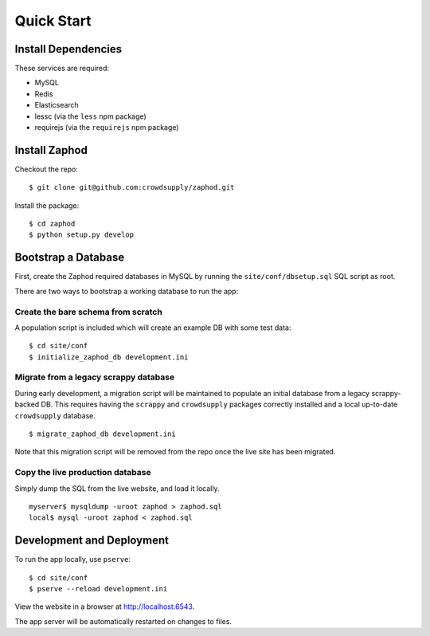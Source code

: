 Quick Start
===========

Install Dependencies
--------------------

These services are required:

- MySQL
- Redis
- Elasticsearch
- lessc (via the ``less`` npm package)
- requirejs (via the ``requirejs`` npm package)

Install Zaphod
--------------

Checkout the repo::

    $ git clone git@github.com:crowdsupply/zaphod.git

Install the package::

    $ cd zaphod
    $ python setup.py develop

Bootstrap a Database
--------------------

First, create the Zaphod required databases in MySQL by running the
``site/conf/dbsetup.sql`` SQL script as root.

There are two ways to bootstrap a working database to run the app:

Create the bare schema from scratch
~~~~~~~~~~~~~~~~~~~~~~~~~~~~~~~~~~~

A population script is included which will create an example DB with some test
data::

    $ cd site/conf
    $ initialize_zaphod_db development.ini

Migrate from a legacy scrappy database
~~~~~~~~~~~~~~~~~~~~~~~~~~~~~~~~~~~~~~

During early development, a migration script will be maintained to populate an
initial database from a legacy scrappy-backed DB. This requires having the
``scrappy`` and ``crowdsupply`` packages correctly installed and a local
up-to-date ``crowdsupply`` database. ::

    $ migrate_zaphod_db development.ini

Note that this migration script will be removed from the repo once the live
site has been migrated.

Copy the live production database
~~~~~~~~~~~~~~~~~~~~~~~~~~~~~~~~~

Simply dump the SQL from the live website, and load it locally. ::

    myserver$ mysqldump -uroot zaphod > zaphod.sql
    local$ mysql -uroot zaphod < zaphod.sql

Development and Deployment
--------------------------

To run the app locally, use ``pserve``::

    $ cd site/conf
    $ pserve --reload development.ini

View the website in a browser at http://localhost:6543.

The app server will be automatically restarted on changes to files.
